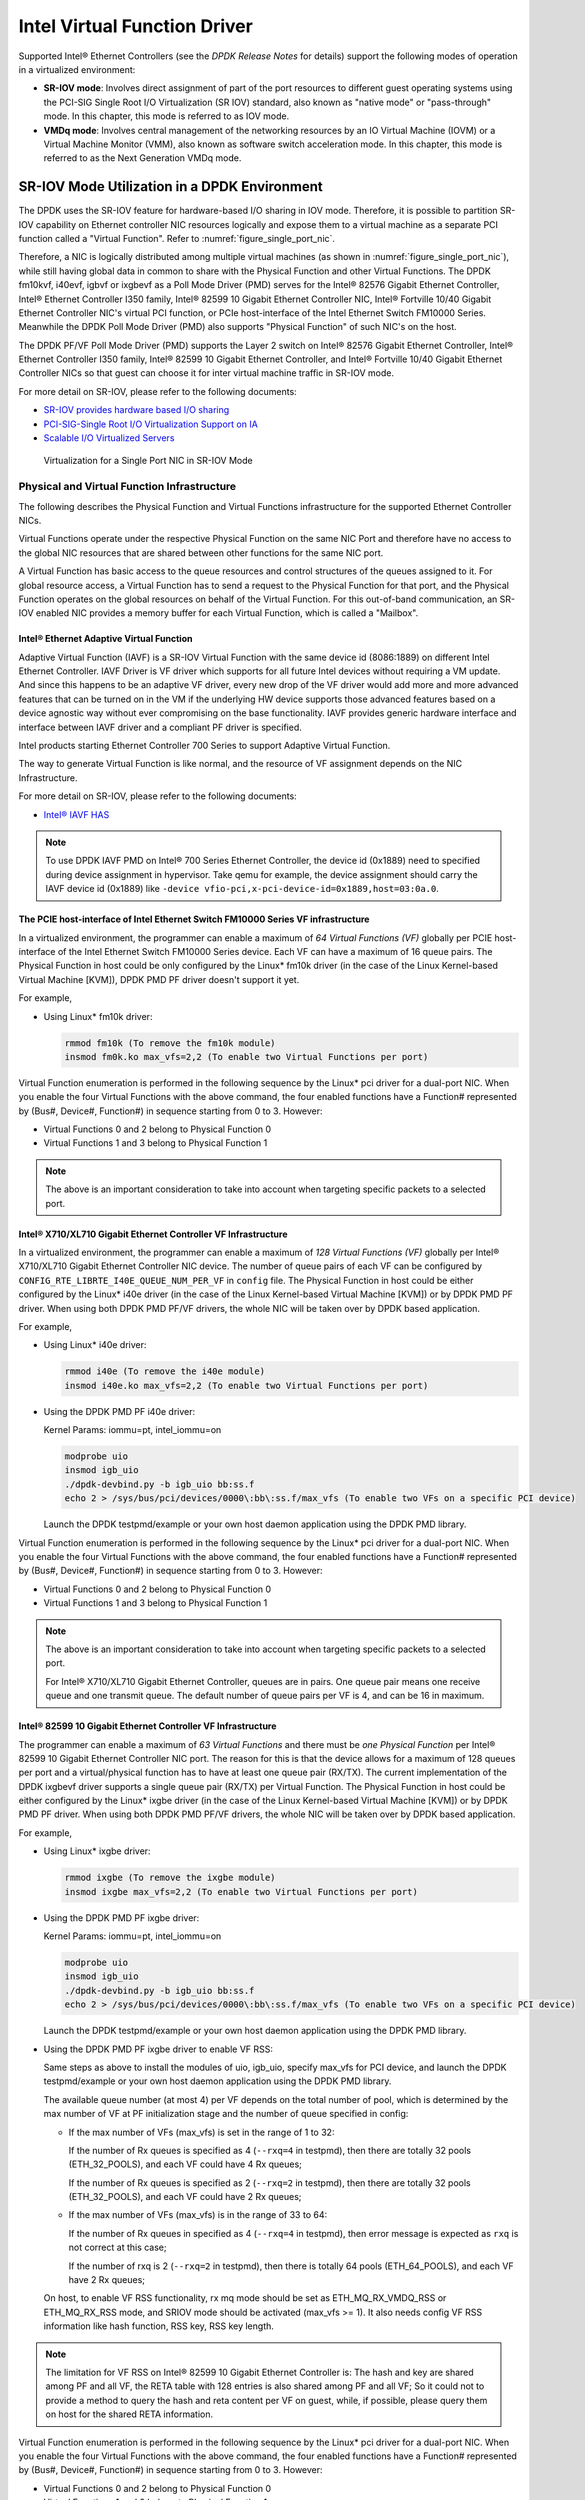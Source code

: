 ..  SPDX-License-Identifier: BSD-3-Clause
    Copyright(c) 2010-2014 Intel Corporation.

Intel Virtual Function Driver
=============================

Supported Intel® Ethernet Controllers (see the *DPDK Release Notes* for details)
support the following modes of operation in a virtualized environment:

*   **SR-IOV mode**: Involves direct assignment of part of the port resources to different guest operating systems
    using the PCI-SIG Single Root I/O Virtualization (SR IOV) standard,
    also known as "native mode" or "pass-through" mode.
    In this chapter, this mode is referred to as IOV mode.

*   **VMDq mode**: Involves central management of the networking resources by an IO Virtual Machine (IOVM) or
    a Virtual Machine Monitor (VMM), also known as software switch acceleration mode.
    In this chapter, this mode is referred to as the Next Generation VMDq mode.

SR-IOV Mode Utilization in a DPDK Environment
---------------------------------------------

The DPDK uses the SR-IOV feature for hardware-based I/O sharing in IOV mode.
Therefore, it is possible to partition SR-IOV capability on Ethernet controller NIC resources logically and
expose them to a virtual machine as a separate PCI function called a "Virtual Function".
Refer to :numref:`figure_single_port_nic`.

Therefore, a NIC is logically distributed among multiple virtual machines (as shown in :numref:`figure_single_port_nic`),
while still having global data in common to share with the Physical Function and other Virtual Functions.
The DPDK fm10kvf, i40evf, igbvf or ixgbevf as a Poll Mode Driver (PMD) serves for the Intel® 82576 Gigabit Ethernet Controller,
Intel® Ethernet Controller I350 family, Intel® 82599 10 Gigabit Ethernet Controller NIC,
Intel® Fortville 10/40 Gigabit Ethernet Controller NIC's virtual PCI function, or PCIe host-interface of the Intel Ethernet Switch
FM10000 Series.
Meanwhile the DPDK Poll Mode Driver (PMD) also supports "Physical Function" of such NIC's on the host.

The DPDK PF/VF Poll Mode Driver (PMD) supports the Layer 2 switch on Intel® 82576 Gigabit Ethernet Controller,
Intel® Ethernet Controller I350 family, Intel® 82599 10 Gigabit Ethernet Controller,
and Intel® Fortville 10/40 Gigabit Ethernet Controller NICs so that guest can choose it for inter virtual machine traffic in SR-IOV mode.

For more detail on SR-IOV, please refer to the following documents:

*   `SR-IOV provides hardware based I/O sharing <http://www.intel.com/network/connectivity/solutions/vmdc.htm>`_

*   `PCI-SIG-Single Root I/O Virtualization Support on IA
    <http://www.intel.com/content/www/us/en/pci-express/pci-sig-single-root-io-virtualization-support-in-virtualization-technology-for-connectivity-paper.html>`_

*   `Scalable I/O Virtualized Servers <http://www.intel.com/content/www/us/en/virtualization/server-virtualization/scalable-i-o-virtualized-servers-paper.html>`_

.. _figure_single_port_nic:

.. figure:: img/single_port_nic.*

   Virtualization for a Single Port NIC in SR-IOV Mode


Physical and Virtual Function Infrastructure
~~~~~~~~~~~~~~~~~~~~~~~~~~~~~~~~~~~~~~~~~~~~

The following describes the Physical Function and Virtual Functions infrastructure for the supported Ethernet Controller NICs.

Virtual Functions operate under the respective Physical Function on the same NIC Port and therefore have no access
to the global NIC resources that are shared between other functions for the same NIC port.

A Virtual Function has basic access to the queue resources and control structures of the queues assigned to it.
For global resource access, a Virtual Function has to send a request to the Physical Function for that port,
and the Physical Function operates on the global resources on behalf of the Virtual Function.
For this out-of-band communication, an SR-IOV enabled NIC provides a memory buffer for each Virtual Function,
which is called a "Mailbox".

Intel® Ethernet Adaptive Virtual Function
^^^^^^^^^^^^^^^^^^^^^^^^^^^^^^^^^^^^^^^^^
Adaptive Virtual Function (IAVF) is a SR-IOV Virtual Function with the same device id (8086:1889) on different Intel Ethernet Controller.
IAVF Driver is VF driver which supports for all future Intel devices without requiring a VM update. And since this happens to be an adaptive VF driver,
every new drop of the VF driver would add more and more advanced features that can be turned on in the VM if the underlying HW device supports those
advanced features based on a device agnostic way without ever compromising on the base functionality. IAVF provides generic hardware interface and
interface between IAVF driver and a compliant PF driver is specified.

Intel products starting Ethernet Controller 700 Series to support Adaptive Virtual Function.

The way to generate Virtual Function is like normal, and the resource of VF assignment depends on the NIC Infrastructure.

For more detail on SR-IOV, please refer to the following documents:

*   `Intel® IAVF HAS <https://www.intel.com/content/dam/www/public/us/en/documents/product-specifications/ethernet-adaptive-virtual-function-hardware-spec.pdf>`_

.. note::

    To use DPDK IAVF PMD on Intel® 700 Series Ethernet Controller, the device id (0x1889) need to specified during device
    assignment in hypervisor. Take qemu for example, the device assignment should carry the IAVF device id (0x1889) like
    ``-device vfio-pci,x-pci-device-id=0x1889,host=03:0a.0``.

The PCIE host-interface of Intel Ethernet Switch FM10000 Series VF infrastructure
^^^^^^^^^^^^^^^^^^^^^^^^^^^^^^^^^^^^^^^^^^^^^^^^^^^^^^^^^^^^^^^^^^^^^^^^^^^^^^^^^

In a virtualized environment, the programmer can enable a maximum of *64 Virtual Functions (VF)*
globally per PCIE host-interface of the Intel Ethernet Switch FM10000 Series device.
Each VF can have a maximum of 16 queue pairs.
The Physical Function in host could be only configured by the Linux* fm10k driver
(in the case of the Linux Kernel-based Virtual Machine [KVM]), DPDK PMD PF driver doesn't support it yet.

For example,

*   Using Linux* fm10k driver:

    .. code-block:: console

        rmmod fm10k (To remove the fm10k module)
        insmod fm0k.ko max_vfs=2,2 (To enable two Virtual Functions per port)

Virtual Function enumeration is performed in the following sequence by the Linux* pci driver for a dual-port NIC.
When you enable the four Virtual Functions with the above command, the four enabled functions have a Function#
represented by (Bus#, Device#, Function#) in sequence starting from 0 to 3.
However:

*   Virtual Functions 0 and 2 belong to Physical Function 0

*   Virtual Functions 1 and 3 belong to Physical Function 1

.. note::

    The above is an important consideration to take into account when targeting specific packets to a selected port.

Intel® X710/XL710 Gigabit Ethernet Controller VF Infrastructure
^^^^^^^^^^^^^^^^^^^^^^^^^^^^^^^^^^^^^^^^^^^^^^^^^^^^^^^^^^^^^^^

In a virtualized environment, the programmer can enable a maximum of *128 Virtual Functions (VF)*
globally per Intel® X710/XL710 Gigabit Ethernet Controller NIC device.
The number of queue pairs of each VF can be configured by ``CONFIG_RTE_LIBRTE_I40E_QUEUE_NUM_PER_VF`` in ``config`` file.
The Physical Function in host could be either configured by the Linux* i40e driver
(in the case of the Linux Kernel-based Virtual Machine [KVM]) or by DPDK PMD PF driver.
When using both DPDK PMD PF/VF drivers, the whole NIC will be taken over by DPDK based application.

For example,

*   Using Linux* i40e  driver:

    .. code-block:: console

        rmmod i40e (To remove the i40e module)
        insmod i40e.ko max_vfs=2,2 (To enable two Virtual Functions per port)

*   Using the DPDK PMD PF i40e driver:

    Kernel Params: iommu=pt, intel_iommu=on

    .. code-block:: console

        modprobe uio
        insmod igb_uio
        ./dpdk-devbind.py -b igb_uio bb:ss.f
        echo 2 > /sys/bus/pci/devices/0000\:bb\:ss.f/max_vfs (To enable two VFs on a specific PCI device)

    Launch the DPDK testpmd/example or your own host daemon application using the DPDK PMD library.

Virtual Function enumeration is performed in the following sequence by the Linux* pci driver for a dual-port NIC.
When you enable the four Virtual Functions with the above command, the four enabled functions have a Function#
represented by (Bus#, Device#, Function#) in sequence starting from 0 to 3.
However:

*   Virtual Functions 0 and 2 belong to Physical Function 0

*   Virtual Functions 1 and 3 belong to Physical Function 1

.. note::

    The above is an important consideration to take into account when targeting specific packets to a selected port.

    For Intel® X710/XL710 Gigabit Ethernet Controller, queues are in pairs. One queue pair means one receive queue and
    one transmit queue. The default number of queue pairs per VF is 4, and can be 16 in maximum.

Intel® 82599 10 Gigabit Ethernet Controller VF Infrastructure
^^^^^^^^^^^^^^^^^^^^^^^^^^^^^^^^^^^^^^^^^^^^^^^^^^^^^^^^^^^^^

The programmer can enable a maximum of *63 Virtual Functions* and there must be *one Physical Function* per Intel® 82599
10 Gigabit Ethernet Controller NIC port.
The reason for this is that the device allows for a maximum of 128 queues per port and a virtual/physical function has to
have at least one queue pair (RX/TX).
The current implementation of the DPDK ixgbevf driver supports a single queue pair (RX/TX) per Virtual Function.
The Physical Function in host could be either configured by the Linux* ixgbe driver
(in the case of the Linux Kernel-based Virtual Machine [KVM]) or by DPDK PMD PF driver.
When using both DPDK PMD PF/VF drivers, the whole NIC will be taken over by DPDK based application.

For example,

*   Using Linux* ixgbe driver:

    .. code-block:: console

        rmmod ixgbe (To remove the ixgbe module)
        insmod ixgbe max_vfs=2,2 (To enable two Virtual Functions per port)

*   Using the DPDK PMD PF ixgbe driver:

    Kernel Params: iommu=pt, intel_iommu=on

    .. code-block:: console

        modprobe uio
        insmod igb_uio
        ./dpdk-devbind.py -b igb_uio bb:ss.f
        echo 2 > /sys/bus/pci/devices/0000\:bb\:ss.f/max_vfs (To enable two VFs on a specific PCI device)

    Launch the DPDK testpmd/example or your own host daemon application using the DPDK PMD library.

*   Using the DPDK PMD PF ixgbe driver to enable VF RSS:

    Same steps as above to install the modules of uio, igb_uio, specify max_vfs for PCI device, and
    launch the DPDK testpmd/example or your own host daemon application using the DPDK PMD library.

    The available queue number (at most 4) per VF depends on the total number of pool, which is
    determined by the max number of VF at PF initialization stage and the number of queue specified
    in config:

    *   If the max number of VFs (max_vfs) is set in the range of 1 to 32:

        If the number of Rx queues is specified as 4 (``--rxq=4`` in testpmd), then there are totally 32
        pools (ETH_32_POOLS), and each VF could have 4 Rx queues;

        If the number of Rx queues is specified as 2 (``--rxq=2`` in testpmd), then there are totally 32
        pools (ETH_32_POOLS), and each VF could have 2 Rx queues;

    *   If the max number of VFs (max_vfs) is in the range of 33 to 64:

        If the number of Rx queues in specified as 4 (``--rxq=4`` in testpmd), then error message is expected
        as ``rxq`` is not correct at this case;

        If the number of rxq is 2 (``--rxq=2`` in testpmd), then there is totally 64 pools (ETH_64_POOLS),
        and each VF have 2 Rx queues;

    On host, to enable VF RSS functionality, rx mq mode should be set as ETH_MQ_RX_VMDQ_RSS
    or ETH_MQ_RX_RSS mode, and SRIOV mode should be activated (max_vfs >= 1).
    It also needs config VF RSS information like hash function, RSS key, RSS key length.

.. note::

    The limitation for VF RSS on Intel® 82599 10 Gigabit Ethernet Controller is:
    The hash and key are shared among PF and all VF, the RETA table with 128 entries is also shared
    among PF and all VF; So it could not to provide a method to query the hash and reta content per
    VF on guest, while, if possible, please query them on host for the shared RETA information.

Virtual Function enumeration is performed in the following sequence by the Linux* pci driver for a dual-port NIC.
When you enable the four Virtual Functions with the above command, the four enabled functions have a Function#
represented by (Bus#, Device#, Function#) in sequence starting from 0 to 3.
However:

*   Virtual Functions 0 and 2 belong to Physical Function 0

*   Virtual Functions 1 and 3 belong to Physical Function 1

.. note::

    The above is an important consideration to take into account when targeting specific packets to a selected port.

Intel® 82576 Gigabit Ethernet Controller and Intel® Ethernet Controller I350 Family VF Infrastructure
^^^^^^^^^^^^^^^^^^^^^^^^^^^^^^^^^^^^^^^^^^^^^^^^^^^^^^^^^^^^^^^^^^^^^^^^^^^^^^^^^^^^^^^^^^^^^^^^^^^^^

In a virtualized environment, an Intel® 82576 Gigabit Ethernet Controller serves up to eight virtual machines (VMs).
The controller has 16 TX and 16 RX queues.
They are generally referred to (or thought of) as queue pairs (one TX and one RX queue).
This gives the controller 16 queue pairs.

A pool is a group of queue pairs for assignment to the same VF, used for transmit and receive operations.
The controller has eight pools, with each pool containing two queue pairs, that is, two TX and two RX queues assigned to each VF.

In a virtualized environment, an Intel® Ethernet Controller I350 family device serves up to eight virtual machines (VMs) per port.
The eight queues can be accessed by eight different VMs if configured correctly (the i350 has 4x1GbE ports each with 8T X and 8 RX queues),
that means, one Transmit and one Receive queue assigned to each VF.

For example,

*   Using Linux* igb driver:

    .. code-block:: console

        rmmod igb (To remove the igb module)
        insmod igb max_vfs=2,2 (To enable two Virtual Functions per port)

*   Using DPDK PMD PF igb driver:

    Kernel Params: iommu=pt, intel_iommu=on modprobe uio

    .. code-block:: console

        insmod igb_uio
        ./dpdk-devbind.py -b igb_uio bb:ss.f
        echo 2 > /sys/bus/pci/devices/0000\:bb\:ss.f/max_vfs (To enable two VFs on a specific pci device)

    Launch DPDK testpmd/example or your own host daemon application using the DPDK PMD library.

Virtual Function enumeration is performed in the following sequence by the Linux* pci driver for a four-port NIC.
When you enable the four Virtual Functions with the above command, the four enabled functions have a Function#
represented by (Bus#, Device#, Function#) in sequence, starting from 0 to 7.
However:

*   Virtual Functions 0 and 4 belong to Physical Function 0

*   Virtual Functions 1 and 5 belong to Physical Function 1

*   Virtual Functions 2 and 6 belong to Physical Function 2

*   Virtual Functions 3 and 7 belong to Physical Function 3

.. note::

    The above is an important consideration to take into account when targeting specific packets to a selected port.

Validated Hypervisors
~~~~~~~~~~~~~~~~~~~~~

The validated hypervisor is:

*   KVM (Kernel Virtual Machine) with  Qemu, version 0.14.0

However, the hypervisor is bypassed to configure the Virtual Function devices using the Mailbox interface,
the solution is hypervisor-agnostic.
Xen* and VMware* (when SR- IOV is supported) will also be able to support the DPDK with Virtual Function driver support.

Expected Guest Operating System in Virtual Machine
~~~~~~~~~~~~~~~~~~~~~~~~~~~~~~~~~~~~~~~~~~~~~~~~~~

The expected guest operating systems in a virtualized environment are:

*   Fedora* 14 (64-bit)

*   Ubuntu* 10.04 (64-bit)

For supported kernel versions, refer to the *DPDK Release Notes*.

Setting Up a KVM Virtual Machine Monitor
----------------------------------------

The following describes a target environment:

*   Host Operating System: Fedora 14

*   Hypervisor: KVM (Kernel Virtual Machine) with Qemu  version 0.14.0

*   Guest Operating System: Fedora 14

*   Linux Kernel Version: Refer to the  *DPDK Getting Started Guide*

*   Target Applications:  l2fwd, l3fwd-vf

The setup procedure is as follows:

#.  Before booting the Host OS, open **BIOS setup** and enable **Intel® VT features**.

#.  While booting the Host OS kernel, pass the intel_iommu=on kernel command line argument using GRUB.
    When using DPDK PF driver on host, pass the iommu=pt kernel command line argument in GRUB.

#.  Download qemu-kvm-0.14.0 from
    `http://sourceforge.net/projects/kvm/files/qemu-kvm/ <http://sourceforge.net/projects/kvm/files/qemu-kvm/>`_
    and install it in the Host OS using the following steps:

    When using a recent kernel (2.6.25+) with kvm modules included:

    .. code-block:: console

        tar xzf qemu-kvm-release.tar.gz
        cd qemu-kvm-release
        ./configure --prefix=/usr/local/kvm
        make
        sudo make install
        sudo /sbin/modprobe kvm-intel

    When using an older kernel, or a kernel from a distribution without the kvm modules,
    you must download (from the same link), compile and install the modules yourself:

    .. code-block:: console

        tar xjf kvm-kmod-release.tar.bz2
        cd kvm-kmod-release
        ./configure
        make
        sudo make install
        sudo /sbin/modprobe kvm-intel

    qemu-kvm installs in the /usr/local/bin directory.

    For more details about KVM configuration and usage, please refer to:

    `http://www.linux-kvm.org/page/HOWTO1 <http://www.linux-kvm.org/page/HOWTO1>`_.

#.  Create a Virtual Machine and install Fedora 14 on the Virtual Machine.
    This is referred to as the Guest Operating System (Guest OS).

#.  Download and install the latest ixgbe driver from:

    `http://downloadcenter.intel.com/Detail_Desc.aspx?agr=Y&amp;DwnldID=14687 <http://downloadcenter.intel.com/Detail_Desc.aspx?agr=Y&amp;DwnldID=14687>`_

#.  In the Host OS

    When using Linux kernel ixgbe driver, unload the Linux ixgbe driver and reload it with the max_vfs=2,2 argument:

    .. code-block:: console

        rmmod ixgbe
        modprobe ixgbe max_vfs=2,2

    When using DPDK PMD PF driver, insert DPDK kernel module igb_uio and set the number of VF by sysfs max_vfs:

    .. code-block:: console

        modprobe uio
        insmod igb_uio
        ./dpdk-devbind.py -b igb_uio 02:00.0 02:00.1 0e:00.0 0e:00.1
        echo 2 > /sys/bus/pci/devices/0000\:02\:00.0/max_vfs
        echo 2 > /sys/bus/pci/devices/0000\:02\:00.1/max_vfs
        echo 2 > /sys/bus/pci/devices/0000\:0e\:00.0/max_vfs
        echo 2 > /sys/bus/pci/devices/0000\:0e\:00.1/max_vfs

    .. note::

        You need to explicitly specify number of vfs for each port, for example,
        in the command above, it creates two vfs for the first two ixgbe ports.

    Let say we have a machine with four physical ixgbe ports:


        0000:02:00.0

        0000:02:00.1

        0000:0e:00.0

        0000:0e:00.1

    The command above creates two vfs for device 0000:02:00.0:

    .. code-block:: console

        ls -alrt /sys/bus/pci/devices/0000\:02\:00.0/virt*
        lrwxrwxrwx. 1 root root 0 Apr 13 05:40 /sys/bus/pci/devices/0000:02:00.0/virtfn1 -> ../0000:02:10.2
        lrwxrwxrwx. 1 root root 0 Apr 13 05:40 /sys/bus/pci/devices/0000:02:00.0/virtfn0 -> ../0000:02:10.0

    It also creates two vfs for device 0000:02:00.1:

    .. code-block:: console

        ls -alrt /sys/bus/pci/devices/0000\:02\:00.1/virt*
        lrwxrwxrwx. 1 root root 0 Apr 13 05:51 /sys/bus/pci/devices/0000:02:00.1/virtfn1 -> ../0000:02:10.3
        lrwxrwxrwx. 1 root root 0 Apr 13 05:51 /sys/bus/pci/devices/0000:02:00.1/virtfn0 -> ../0000:02:10.1

#.  List the PCI devices connected and notice that the Host OS shows two Physical Functions (traditional ports)
    and four Virtual Functions (two for each port).
    This is the result of the previous step.

#.  Insert the pci_stub module to hold the PCI devices that are freed from the default driver using the following command
    (see http://www.linux-kvm.org/page/How_to_assign_devices_with_VT-d_in_KVM Section 4 for more information):

    .. code-block:: console

        sudo /sbin/modprobe pci-stub

    Unbind the default driver from the PCI devices representing the Virtual Functions.
    A script to perform this action is as follows:

    .. code-block:: console

        echo "8086 10ed" > /sys/bus/pci/drivers/pci-stub/new_id
        echo 0000:08:10.0 > /sys/bus/pci/devices/0000:08:10.0/driver/unbind
        echo 0000:08:10.0 > /sys/bus/pci/drivers/pci-stub/bind

    where, 0000:08:10.0 belongs to the Virtual Function visible in the Host OS.

#.  Now, start the Virtual Machine by running the following command:

    .. code-block:: console

        /usr/local/kvm/bin/qemu-system-x86_64 -m 4096 -smp 4 -boot c -hda lucid.qcow2 -device pci-assign,host=08:10.0

    where:

        — -m = memory to assign

        — -smp = number of smp cores

        — -boot = boot option

        — -hda = virtual disk image

        — -device = device to attach

    .. note::

        — The pci-assign,host=08:10.0 value indicates that you want to attach a PCI device
        to a Virtual Machine and the respective (Bus:Device.Function)
        numbers should be passed for the Virtual Function to be attached.

        — qemu-kvm-0.14.0 allows a maximum of four PCI devices assigned to a VM,
        but this is qemu-kvm version dependent since qemu-kvm-0.14.1 allows a maximum of five PCI devices.

        — qemu-system-x86_64 also has a -cpu command line option that is used to select the cpu_model
        to emulate in a Virtual Machine. Therefore, it can be used as:

        .. code-block:: console

            /usr/local/kvm/bin/qemu-system-x86_64 -cpu ?

            (to list all available cpu_models)

            /usr/local/kvm/bin/qemu-system-x86_64 -m 4096 -cpu host -smp 4 -boot c -hda lucid.qcow2 -device pci-assign,host=08:10.0

            (to use the same cpu_model equivalent to the host cpu)

        For more information, please refer to: `http://wiki.qemu.org/Features/CPUModels <http://wiki.qemu.org/Features/CPUModels>`_.

#.  If use vfio-pci to pass through device instead of pci-assign, steps 8 and 9 need to be updated to bind device to vfio-pci and
    replace pci-assign with vfio-pci when start virtual machine.

    .. code-block:: console

        sudo /sbin/modprobe vfio-pci

        echo "8086 10ed" > /sys/bus/pci/drivers/vfio-pci/new_id
        echo 0000:08:10.0 > /sys/bus/pci/devices/0000:08:10.0/driver/unbind
        echo 0000:08:10.0 > /sys/bus/pci/drivers/vfio-pci/bind

        /usr/local/kvm/bin/qemu-system-x86_64 -m 4096 -smp 4 -boot c -hda lucid.qcow2 -device vfio-pci,host=08:10.0

#.  Install and run DPDK host app to take  over the Physical Function. Eg.

    .. code-block:: console

        make install T=x86_64-native-linux-gcc
        ./x86_64-native-linux-gcc/app/testpmd -l 0-3 -n 4 -- -i

#.  Finally, access the Guest OS using vncviewer with the localhost:5900 port and check the lspci command output in the Guest OS.
    The virtual functions will be listed as available for use.

#.  Configure and install the DPDK with an x86_64-native-linux-gcc configuration on the Guest OS as normal,
    that is, there is no change to the normal installation procedure.

    .. code-block:: console

        make config T=x86_64-native-linux-gcc O=x86_64-native-linux-gcc
        cd x86_64-native-linux-gcc
        make

.. note::

    If you are unable to compile the DPDK and you are getting "error: CPU you selected does not support x86-64 instruction set",
    power off the Guest OS and start the virtual machine with the correct -cpu option in the qemu- system-x86_64 command as shown in step 9.
    You must select the best x86_64 cpu_model to emulate or you can select host option if available.

.. note::

    Run the DPDK l2fwd sample application in the Guest OS with Hugepages enabled.
    For the expected benchmark performance, you must pin the cores from the Guest OS to the Host OS (taskset can be used to do this) and
    you must also look at the PCI Bus layout on the board to ensure you are not running the traffic over the QPI Interface.

.. note::

    *   The Virtual Machine Manager (the Fedora package name is virt-manager) is a utility for virtual machine management
        that can also be used to create, start, stop and delete virtual machines.
        If this option is used, step 2 and 6 in the instructions provided will be different.

    *   virsh, a command line utility for virtual machine management,
        can also be used to bind and unbind devices to a virtual machine in Ubuntu.
        If this option is used, step 6 in the instructions provided will be different.

    *   The Virtual Machine Monitor (see :numref:`figure_perf_benchmark`) is equivalent to a Host OS with KVM installed as described in the instructions.

.. _figure_perf_benchmark:

.. figure:: img/perf_benchmark.*

   Performance Benchmark Setup


DPDK SR-IOV PMD PF/VF Driver Usage Model
----------------------------------------

Fast Host-based Packet Processing
~~~~~~~~~~~~~~~~~~~~~~~~~~~~~~~~~

Software Defined Network (SDN) trends are demanding fast host-based packet handling.
In a virtualization environment,
the DPDK VF PMD performs the same throughput result as a non-VT native environment.

With such host instance fast packet processing, lots of services such as filtering, QoS,
DPI can be offloaded on the host fast path.

:numref:`figure_fast_pkt_proc` shows the scenario where some VMs directly communicate externally via a VFs,
while others connect to a virtual switch and share the same uplink bandwidth.

.. _figure_fast_pkt_proc:

.. figure:: img/fast_pkt_proc.*

   Fast Host-based Packet Processing


SR-IOV (PF/VF) Approach for Inter-VM Communication
--------------------------------------------------

Inter-VM data communication is one of the traffic bottle necks in virtualization platforms.
SR-IOV device assignment helps a VM to attach the real device, taking advantage of the bridge in the NIC.
So VF-to-VF traffic within the same physical port (VM0<->VM1) have hardware acceleration.
However, when VF crosses physical ports (VM0<->VM2), there is no such hardware bridge.
In this case, the DPDK PMD PF driver provides host forwarding between such VMs.

:numref:`figure_inter_vm_comms` shows an example.
In this case an update of the MAC address lookup tables in both the NIC and host DPDK application is required.

In the NIC, writing the destination of a MAC address belongs to another cross device VM to the PF specific pool.
So when a packet comes in, its destination MAC address will match and forward to the host DPDK PMD application.

In the host DPDK application, the behavior is similar to L2 forwarding,
that is, the packet is forwarded to the correct PF pool.
The SR-IOV NIC switch forwards the packet to a specific VM according to the MAC destination address
which belongs to the destination VF on the VM.

.. _figure_inter_vm_comms:

.. figure:: img/inter_vm_comms.*

   Inter-VM Communication
